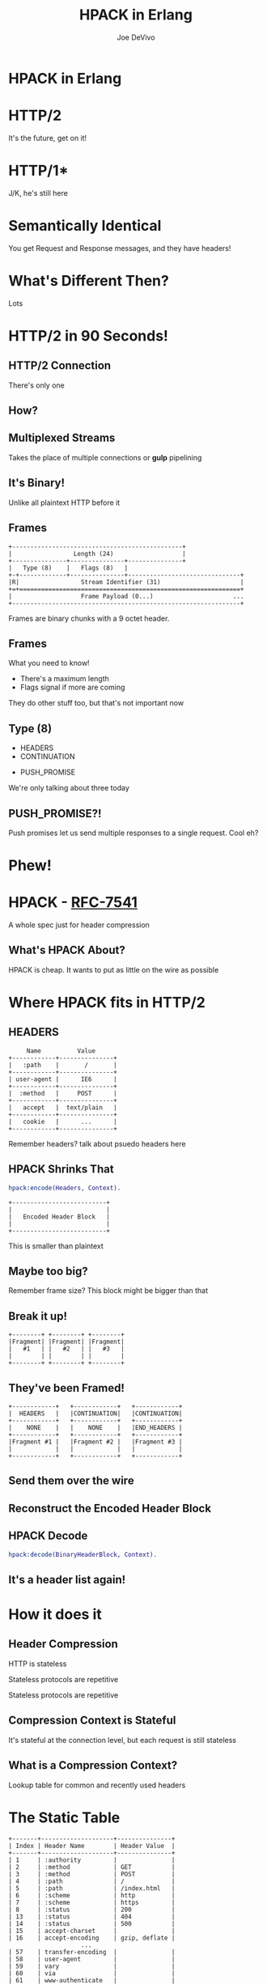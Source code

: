 #+TITLE: HPACK in Erlang
#+AUTHOR: Joe DeVivo
#+REVEAL_ROOT: .
#+REVEAL_THEME: black
#+REVEAL_PLUGINS: (highlight markdown notes)
#+OPTIONS: ^:{}
#+OPTIONS: toc:nil
#+OPTIONS: num:nil
#+OPTIONS: reveal_title_slide:nil
#+OPTIONS: reveal_history:t

* HPACK in Erlang
#+REVEAL_HTML: <h3>HTTP/2 Header Encoding</h3>
#+REVEAL_HTML: <p><small>Joe DeVivo / <a href="http://twitter.com/joedevivo">@joedevivo</a></small></p>

* HTTP/2
#+BEGIN_NOTES
It's the future, get on it!
#+END_NOTES

* HTTP/1*
#+BEGIN_NOTES
J/K, he's still here
#+END_NOTES

* Semantically Identical
#+BEGIN_NOTES
You get Request and Response messages, and they have headers!
#+END_NOTES

* What's Different Then?
#+BEGIN_NOTES
Lots
#+END_NOTES

* HTTP/2 in 90 Seconds!

** HTTP/2 Connection
#+BEGIN_NOTES
There's only one
#+END_NOTES

** How?

** Multiplexed Streams
#+BEGIN_NOTES
Takes the place of multiple connections or *gulp* pipelining
#+END_NOTES

** It's Binary!
#+BEGIN_NOTES
Unlike all plaintext HTTP before it
#+END_NOTES

** Frames
#+ATTR_REVEAL: :frag (appear)
#+BEGIN_SRC
+-----------------------------------------------+
|                 Length (24)                   |
+---------------+---------------+---------------+
|   Type (8)    |   Flags (8)   |
+-+-------------+---------------+-------------------------------+
|R|                 Stream Identifier (31)                      |
+=+=============================================================+
|                   Frame Payload (0...)                      ...
+---------------------------------------------------------------+
#+END_SRC

#+BEGIN_NOTES
Frames are binary chunks with a 9 octet header.
#+END_NOTES

** Frames
   What you need to know!
   - There's a maximum length
   - Flags signal if more are coming
#+BEGIN_NOTES
They do other stuff too, but that's not important now
#+END_NOTES

** Type (8)
#+REVEAL_HTML: <h4>10 Types</h4>
   - HEADERS
   - CONTINUATION
#+REVEAL_HTML: <br/>
#+ATTR_REVEAL: :frag (appear)
   - PUSH_PROMISE
#+BEGIN_NOTES
We're only talking about three today
#+END_NOTES

** PUSH_PROMISE?!
#+BEGIN_NOTES
Push promises let us send multiple responses to a single request. Cool eh?
#+END_NOTES

* Phew!

* HPACK - [[http://tools.ietf.org/html/rfc7541][RFC-7541]]
  A whole spec just for header compression

** What's HPACK About?
#+BEGIN_NOTES
HPACK is cheap. It wants to put as little on the wire as possible
#+END_NOTES

* Where HPACK fits in HTTP/2

** HEADERS
#+BEGIN_SRC
			     Name          Value
			+------------+---------------+
			|   :path    |       /       |
			+------------+---------------+
			| user-agent |      IE6      |
			+------------+---------------+
			|  :method   |     POST      |
			+------------+---------------+
			|   accept   |  text/plain   |
			+------------+---------------+
			|   cookie   |      ...      |
			+------------+---------------+
#+END_SRC
#+BEGIN_NOTES
Remember headers? talk about psuedo headers here
#+END_NOTES

** HPACK Shrinks That
#+BEGIN_SRC erlang
hpack:encode(Headers, Context).
#+END_SRC
#+BEGIN_SRC
		+--------------------------+
		|                          |
		|   Encoded Header Block   |
		|                          |
		+--------------------------+
#+END_SRC
#+BEGIN_NOTES
This is smaller than plaintext
#+END_NOTES

** Maybe too big?
#+BEGIN_NOTES
Remember frame size? This block might be bigger than that
#+END_NOTES

** Break it up!
#+BEGIN_SRC
+--------+ +--------+ +--------+
|Fragment| |Fragment| |Fragment|
|   #1   | |   #2   | |   #3   |
|        | |        | |        |
+--------+ +--------+ +--------+
#+END_SRC

** They've been Framed!
#+BEGIN_SRC
+------------+   +------------+   +------------+
|  HEADERS   |   |CONTINUATION|   |CONTINUATION|
+------------+   +------------+   +------------+
|    NONE    |   |    NONE    |   |END_HEADERS |
+------------+   +------------+   +------------+
|Fragment #1 |   |Fragment #2 |   |Fragment #3 |
|            |   |            |   |            |
+------------+   +------------+   +------------+
#+END_SRC

** Send them over the wire

** Reconstruct the Encoded Header Block

** HPACK Decode
#+BEGIN_SRC erlang
hpack:decode(BinaryHeaderBlock, Context).
#+END_SRC

** It's a header list again!

* How it does it

** Header Compression
HTTP is stateless
#+ATTR_REVEAL: :frag (appear)
Stateless protocols are repetitive
#+ATTR_REVEAL: :frag (appear)
Stateless protocols are repetitive

** Compression Context is Stateful
#+BEGIN_NOTES
It's stateful at the connection level, but each request is still stateless
#+END_NOTES

** What is a Compression Context?
#+BEGIN_NOTES
Lookup table for common and recently used headers
#+END_NOTES

* The Static Table
#+BEGIN_SRC
	+-------+--------------------+---------------+
	| Index | Header Name        | Header Value  |
	+-------+--------------------+---------------+
	| 1     | :authority         |               |
	| 2     | :method            | GET           |
	| 3     | :method            | POST          |
	| 4     | :path              | /             |
	| 5     | :path              | /index.html   |
	| 6     | :scheme            | http          |
	| 7     | :scheme            | https         |
	| 8     | :status            | 200           |
	| 13    | :status            | 404           |
	| 14    | :status            | 500           |
	| 15    | accept-charset     |               |
	| 16    | accept-encoding    | gzip, deflate |
	                    ...
	| 57    | transfer-encoding  |               |
	| 58    | user-agent         |               |
	| 59    | vary               |               |
	| 60    | via                |               |
	| 61    | www-authenticate   |               |
	+-------+--------------------+---------------+
#+END_SRC

** [[https://github.com/joedevivo/chatterbox/blob/euc2015/src/headers.erl#L62-L123][hpack_index.erl]]
#+BEGIN_SRC erlang
        [{1  , <<":authority">>       , undefined},
         {2  , <<":method">>          , <<"GET">>},
         {3  , <<":method">>          , <<"POST">>},
         {4  , <<":path">>            , <<"/">>},
         {5  , <<":path">>            , <<"/index.html">>},
         {6  , <<":scheme">>          , <<"http">>},
         {7  , <<":scheme">>          , <<"https">>},
         {8  , <<":status">>          , <<"200">>},
         {13 , <<":status">>          , <<"404">>},
         {14 , <<":status">>          , <<"500">>},
         {15 , <<"accept-charset">>   , undefined},
         {16 , <<"accept-encoding">>  , <<"gzip, deflate">>},
                      ...
         {57 , <<"transfer-encoding">>, undefined},
         {58 , <<"user-agent">>       , undefined},
         {59 , <<"vary">>             , undefined},
         {60 , <<"via">>              , undefined},
         {61 , <<"www-authenticate">> , undefined}]
#+END_SRC

#+BEGIN_NOTES
These are for really common headers. e.g. A response code of 200 is
just going to be represented by "8".  Sometimes there's no value, but
the header name is what we're saving here, so 15+value is always
"accept-charset", Indexes 1-61, Sometimes value, sometimes
not. They're all hardcoded and are constant.
#+END_NOTES

* Initial Context
#+REVEAL_HTML: <h2>IS</h2>
#+REVEAL_HTML: <h2>the Static Table</h2>

* The Dynamic Table
  Add your own!
  Indexes 62+
  Bounded by size in the HTTP/2 Connection Settings

#+BEGIN_NOTES
Take a bite out of CRIME
#+END_NOTES

** Dynamic Table Source
#+BEGIN_SRC erlang
-type header_name() :: binary().
-type header_value():: binary().
-define(DYNAMIC_TABLE_MIN_INDEX, 62).

-record(dynamic_table, {
    table = [] :: [{pos_integer(), header_name(), header_value()}],
    max_size = 4096 :: pos_integer(),
    size = 0 :: non_neg_integer()
}).
-type dynamic_table() :: #dynamic_table{}.
#+END_SRC

#+BEGIN_NOTES
Initial context has a dynamic table, it's just empty
#+END_NOTES

** hpack API
#+BEGIN_SRC erlang
-spec encode([{binary(), binary()}], encode_context()) ->
                                 {binary(), encode_context()}.
-spec decode(binary(), decode_context()) ->
                                 {headers(), decode_context()}.
#+END_SRC

** Identity Property
   Encoding a header that has already been encoded, does not change the context
#+BEGIN_SRC erlang
StaticTable = hpack:new_encode_context(),
{HeaderBin, StaticTable} =
    hpack:encode([{<<":status">>, <<"200">>}], StaticTable).

StaticTable = hpack:new_decode_context(),
{[{<<":status">>, <<"200">>}], StaticTable} =
    hpack:decode(HeaderBin, StaticTable).
#+END_SRC

** Context Modifying Operation
   Encoding something new, changes the dynamic table
#+BEGIN_SRC erlang
StaticTable = hpack:new_encode_context(),
{HeaderBin, NewContext} =
    hpack:encode([{<<":status">>, <<"600">>}], StaticTable),
NewContext =/= StaticTable,
%% Second time we try and encode this header
{HeaderBin, NewContext} =
    hpack:encode([{<<":status">>, <<"600">>}], NewContext).
#+END_SRC
#+BEGIN_NOTES
notice the pattern match on the last line
#+END_NOTES

* Where do they live?

** There Are Four Contexts!
   Given two peers: X & Y, connected over C
   - Context A1: encoding outbound requests on X to Y over C
   - Context A2: decoding inbound requests on Y from X over C
   - Context B1: encoding outbound responses on Y to X over C
   - Context B2: decoding inbound responses on X from Y over C

#+BEGIN_NOTES
Two for each peer, Maybe easier to think of as one for Requests and
one for Responses. If you open multiple connections, there will be 4
contexts per connection, but you wouldn't do that because you can
multiplex :D
#+END_NOTES

** The Basic Case
#+BEGIN_SRC
                    +---------------+           +---------------+
                    |Peer X (Client)|           |Peer Y (Server)|
+-------------------+---------------+           +---------------+-------------------+
|                                   |           |                                   |
| +----------+   +-----------+   +--+-----------+--+   +-----------+   +----------+ |
| |Plain Req |   |Encode (A1)|   | Encoded Request |   |Decode (A2)|   |Plain Req | |
| | Headers  |-->|  Context  |-->|     Headers     |-->|  Context  |-->| Headers  | |
| +----------+   +-----------+   +--+-----------+--+   +-----------+   +----------+ |
|                                   |   Cloud   |                                   |
| +----------+   +-----------+   +--+-----------+--+   +-----------+   +----------+ |
| |Plain Resp|   |Decode (B2)|   |Encoded Response |   |Encode (B1)|   |Plain Resp| |
| | Headers  |<--|  Context  |<--|     Headers     |<--+- Context  |<--| Headers  | |
| +----------+   +-----------+   +--+-----------+--+   +-----------+   +----------+ |
|                                   |           |                                   |
|                                   |           |                                   |
+-----------------------------------+           +-----------------------------------+
#+END_SRC

** A More Interesting Case
#+BEGIN_SRC
                   +---------------+           +---------------+
                    |Peer X (Client)|           |Peer Y (Server)|
+-------------------+---------------+           +---------------+-------------------+
|                                   |           |                                   |
| +----------+   +-----------+   +--+-----------+--+   +-----------+   +----------+ |
| |Plain Req |   |           |   | Encoded Request |   |           |   |Plain Req | |
| |Headers #1|-->|           |-->|   Headers #1    |-->|           |-->|Headers #1| |
| +----------+   |           |   +--+-----------+--+   |           |   +----------+ |
| +----------+   |           |   +--+-----------+--+   |           |   +----------+ |
| |Plain Req |   |           |   | Encoded Request |   |           |   |Plain Req | |
| |Headers #2|-->|           |-->|   Headers #2    |-->|           |-->|Headers #2| |
| +----------+   |Encode (A1)|   +--+-----------+--+   |Decode (A2)|   +----------+ |
| +----------+   |  Context  |   +--+-----------+--+   |  Context  |   +----------+ |
| |Plain Req |   |           |   | Encoded Request |   |           |   |Plain Req | |
| |Headers #3|-->|           |-->|   Headers #3    |-->|           |-->|Headers #3| |
| +----------+   |           |   +--+-----------+--+   |           |   +----------+ |
| +----------+   |           |   +--+-----------+--+   |           |   +----------+ |
| |Plain Req |   |           |   | Encoded Request |   |           |   |Plain Req | |
| |Headers #4|-->|           |-->|   Headers #4    |-->|           |-->|Headers #4| |
| +----------+   +-----------+   +--+-----------+--+   +-----------+   +----------+ |
+-----------------------------------+           +-----------------------------------+
#+END_SRC

* How HPACK Packs

** Data Types
   - Numbers
   - Strings

** Indexed Header Field
#+BEGIN_SRC
  0   1   2   3   4   5   6   7
+---+---+---+---+---+---+---+---+
| 1 |        Index (7+)         |
+---+---------------------------+
#+END_SRC
#+BEGIN_NOTES
This is the easiest one! It says that everything you need is in the context, at the specified index
#+END_NOTES

** 7+?
   - Indexes can be greater than 2^7-1 (127)
   - Sometimes HPACK has as few as 5 bits to use.

** Integer Representation (N=5)
#+BEGIN_SRC
     0   1   2   3   4   5   6   7
   +---+---+---+---+---+---+---+---+
   | ? | ? | ? | 1   1   1   1   1 |
   +---+---+---+-------------------+
   | 1 |    Value-(2^N-1) LSB      |
   +---+---------------------------+
                  ...
   +---+---------------------------+
   | 0 |    Value-(2^N-1) MSB      |
   +---+---------------------------+
#+END_SRC
#+BEGIN_NOTES

#+END_NOTES

** 1337, N=5
#+BEGIN_SRC
  0   1   2   3   4   5   6   7
+---+---+---+---+---+---+---+---+
| X | X | X | 1 | 1 | 1 | 1 | 1 |  Prefix = 31, I = 1306
| 1 | 0 | 0 | 1 | 1 | 0 | 1 | 0 |  1306>=128, encode(154), I=1306/128
| 0 | 0 | 0 | 0 | 1 | 0 | 1 | 0 |  10<128, encode(10), done
+---+---+---+---+---+---+---+---+
#+END_SRC
#+BEGIN_NOTES
Since we're sending something bigger than 31, we need to use more bytes, but
let's not waste those 5 bits, take the number we're encoding, and subtract 31
since we already sent it. Then we can only send 7 bits per byte to honor the
continuation bit. so send the 7 least significant bits, shift right, repeat.
#+END_NOTES

** hpack_integer
#+BEGIN_SRC erlang
encode(Int, Prefix) when Int < (1 bsl Prefix - 1) ->
    <<Int:Prefix>>;
encode(Int, Prefix) ->
    PrefixMask = 1 bsl Prefix - 1,
    Remaining = Int - PrefixMask,
    Bin = encode_(Remaining, <<>>),
    <<PrefixMask:Prefix, Bin/binary>>.
#+END_SRC

** hpack_integer (cont)
#+BEGIN_SRC erlang
-spec encode_(non_neg_integer(), binary()) -> binary().
encode_(0, BinAcc) ->
    BinAcc;
encode_(I, BinAcc) ->
    Rem = I bsr 7,
    This = (I rem 128),
    ThisByte = case Rem =:= 0 of
        true ->
            This;
        _ -> %% Adds the continuation bit
            128 + This
    end,
    encode_(Rem, <<BinAcc/binary, ThisByte>>).
#+END_SRC

** Livin' on the edge: 31, N=5
#+BEGIN_SRC
  0   1   2   3   4   5   6   7
+---+---+---+---+---+---+---+---+
| X | X | X | 1 | 1 | 1 | 1 | 1 |  Prefix = 31, I = 0
| 0 | 0 | 0 | 0 | 0 | 0 | 0 | 0 |  0<128, encode(0), done
+---+---+---+---+---+---+---+---+
#+END_SRC
#+BEGIN_NOTES
In this one case, where the number you're encoding is 2^N-1, you have to send a
0 byte otherwise HPACK will start interpreting what follows as more integer.

I only found this because Wireshark
#+END_NOTES

** Literal Header Field w/ Index
#+BEGIN_SRC
  0   1   2   3   4   5   6   7
+---+---+---+---+---+---+---+---+
| 0 | 1 |      Index (6+)       |
+---+---+-----------------------+
| H |     Value Length (7+)     |
+---+---------------------------+
| Value String (Length octets)  |
+-------------------------------+
#+END_SRC
#+BEGIN_NOTES
A Name that's already in the table, but a different value. Two integers to
encode! One with N=6 and one with N=7. H bit. Value. Straight ascii or huffman
#+END_NOTES

** Huffman Code
   - uses less than 8 bits per char (sometimes)
   - the more common the char, the fewer bits

** Huffman examples
#+BEGIN_SRC
                                                        code
                          code as bits                 as hex   len
        sym              aligned to MSB                aligned   in
                                                       to LSB   bits
   ' ' ( 32)  |010100                                       14  [ 6]
   '!' ( 33)  |11111110|00                                 3f8  [10]
   '"' ( 34)  |11111110|01                                 3f9  [10]
   '#' ( 35)  |11111111|1010                               ffa  [12]
   '$' ( 36)  |11111111|11001                             1ff9  [13]
   '0' ( 48)  |00000                                         0  [ 5]
   '1' ( 49)  |00001                                         1  [ 5]
   '2' ( 50)  |00010                                         2  [ 5]
   'r' (114)  |101100                                       2c  [ 6]
   's' (115)  |01000                                         8  [ 5]
   't' (116)  |01001                                         9  [ 5]
       (253)  |11111111|11111111|11111101|111          7ffffef  [27]
       (254)  |11111111|11111111|11111110|000          7fffff0  [27]
       (255)  |11111111|11111111|11111011|10           3ffffee  [26]
#+END_SRC
#+BEGIN_NOTES
Non-displayable chars are big! but they're rare. letters and numbers are short.
Created from statistical analysis of web traffic
#+END_NOTES

** Literal Header Field non-Indexed
#+BEGIN_SRC
  0   1   2   3   4   5   6   7
+---+---+---+---+---+---+---+---+
| 0 | 1 |           0           |
+---+---+-----------------------+
| H |     Name Length (7+)      |
+---+---------------------------+
|  Name String (Length octets)  |
+---+---------------------------+
| H |     Value Length (7+)     |
+---+---------------------------+
| Value String (Length octets)  |
+-------------------------------+
#+END_SRC

** Types of Literal Fields
   - with Indexing - added to the dynamic table
   - without Indexing - not added to the DT
   - never Indexed - never added to any DT
#+BEGIN_NOTES
All three are ways of saying the same thing, as far as "here's a header and
value, but some are not compressed. "never" means no proxies can compress it
either, while "without" applies to just one hop.
#+END_NOTES

** Binary Pattern Matching!
#+BEGIN_SRC erlang
decode(<<>>, HeadersAcc, C) -> {HeadersAcc, C};
%% First bit is '1', so it's an 'Indexed Header Feild'
decode(<<2#1:1,_/bits>>=B, HeaderAcc, Context) ->
    decode_indexed_header(B, HeaderAcc, Context);
%% First two bits are '01' so it's a 'Literal Header Field with Incremental Indexing'
decode(<<2#01:2,_/bits>>=B, HeaderAcc, Context) ->
    decode_literal_header_with_indexing(B, HeaderAcc, Context);
%% First four bits are '0000' so it's a 'Literal Header Field without Indexing'
decode(<<2#0000:4,_/bits>>=B, HeaderAcc, Context) ->
    decode_literal_header_without_indexing(B, HeaderAcc, Context);
%% First four bits are '0001' so it's a 'Literal Header Field never Indexed'
decode(<<2#0001:4,_/bits>>=B, HeaderAcc, Context) ->
    decode_literal_header_never_indexed(B, HeaderAcc, Context);
%% First three bits are '001' so it's a 'Dynamic Table Size Update'
decode(<<2#001:3,_/bits>>=B, HeaderAcc, Context) ->
    decode_dynamic_table_size_update(B, HeaderAcc, Context);
#+END_SRC
#+BEGIN_NOTES
Pattern Matching makes this easy! Each of those sub clauses passes along to
something that knows how to read those bytes
#+END_NOTES

* HPACK Tables Example

** Three Requests
#+BEGIN_SRC erlang
Headers1 = [
           {<<":path">>, <<"/">>},
           {<<"user-agent">>, <<"my cool browser">>},
           {<<"x-custom-header">>, <<"some custom value">>}
          ],
HeaderContext1 = hpack:new_encode_context(),
{HeadersBin1, HeaderContext2} = hpack:encode(Headers1, HeaderContext1),

Headers2 = [
           {<<":path">>, <<"/some_file.html">>},
           {<<"user-agent">>, <<"my cool browser">>},
           {<<"x-custom-header">>, <<"some custom value">>}
          ],
{HeadersBin2, HeaderContext3} = hpack:encode(Headers2, HeaderContext2),

Headers3 = [
           {<<":path">>, <<"/some_file.html">>},
           {<<"user-agent">>, <<"my cool browser">>},
           {<<"x-custom-header">>, <<"new value">>}
          ],
{HeadersBin3, _HeaderContext4} = hpack:encode(Headers3, HeaderContext3),
#+END_SRC

** Request #1
#+BEGIN_SRC erlang
Headers1 = [
   {<<":path">>, <<"/">>},
   {<<"user-agent">>, <<"my cool browser">>},
   {<<"x-custom-header">>, <<"some custom value">>}
],
#+END_SRC

** Wiresharked R1
#+BEGIN_SRC
Header: :path: /
    Representation: Indexed Header Field
#+END_SRC
#+REVEAL_HTML:<pre>    Index: <b>4</b></pre>
#+BEGIN_SRC
Header: user-agent: my cool browser
    Representation: Literal Header Field with Incremental Indexing - Indexed Name
#+END_SRC
#+REVEAL_HTML:<pre>    Index: <b>58</b></pre>
#+REVEAL_HTML:<pre>    Value: <b>my cool browser</b></pre>
#+BEGIN_SRC
Header: x-custom-header: some custom value
    Representation: Literal Header Field with Incremental Indexing - New Name
#+END_SRC
#+REVEAL_HTML:<pre>    Name: <b>x-custom-header</b></pre>
#+REVEAL_HTML:<pre>    Value: <b>some custom value</b></pre>
#+BEGIN_NOTES
Look at the first and second headers' index, and the third has none
#+END_NOTES

** R1 Context Updates
#+BEGIN_SRC erlang
DynamicTable = [
                {62,<<"x-custom-header">>,<<"some custom value">>},
                {63,<<"user-agent">>,     <<"my cool browser">>}
              ]
#+END_SRC
   - :path changes nothing
   - "user-agent"/"my cool browser" is now Index 62
   - "x-custom-header"/"some custom value" is now Index 62
   - "user-agent"/"my cool browser" is +1'd to 63

** Request #2
#+BEGIN_SRC erlang
Headers2 = [
  {<<":path">>, <<"/some_file.html">>},
  {<<"user-agent">>, <<"my cool browser">>},
  {<<"x-custom-header">>, <<"some custom value">>}
],
#+END_SRC

** Wiresharked R2</h4>
#+BEGIN_SRC
Header: :path: /some_file.html
    Representation: Literal Header Field with Incremental Indexing - Indexed Name
#+END_SRC
#+REVEAL_HTML:<pre>    Index: <b>4</b></pre>
#+REVEAL_HTML:<pre>    Value: <b>/some_file.html</b></pre>
#+BEGIN_SRC
        Header: user-agent: my cool browser
            Representation: Indexed Header Field
#+END_SRC
#+REVEAL_HTML:<pre>    Index: <b>64</b></pre>
#+BEGIN_SRC
        Header: x-custom-header: some custom value
            Representation: Indexed Header Field
#+END_SRC
#+REVEAL_HTML:<pre>    Index: <b>63</b></pre>
#+BEGIN_NOTES
Look at those indexes? 64 & 63? Didn't I just say 62 & 63? Yes! It's because the
encoding context is updated per header, not per request. Ordering!
#+END_NOTES

** R2: Context updates
#+BEGIN_SRC erlang
[
  {62,<<":path">>,          <<"/some_file.html">>},
  {63,<<"x-custom-header">>,<<"some custom value">>},
  {64,<<"user-agent">>,     <<"my cool browser">>}
]
#+END_SRC
   - ":path"/"/some_file.html" is the new Index 62
   - "x-custom-header"/"some custom value" is +1'd 63
   - "user-agent"/"my cool browser" is +1'd to 64

#+BEGIN_NOTES
FIFO queue. First in, First out. Falls of the end.
#+END_NOTES

** Request #3
#+BEGIN_SRC erlang
Headers3 = [
  {<<":path">>, <<"/some_file.html">>},
  {<<"user-agent">>, <<"my cool browser">>},
  {<<"x-custom-header">>, <<"new value">>}
],
#+END_SRC
** Wiresharked R3
#+BEGIN_SRC
Header: :path: /some_file.html
    Representation: Indexed Header Field
#+END_SRC
#+REVEAL_HTML:<pre>    Index: <b>62</b></pre>
#+BEGIN_SRC
Header: user-agent: my cool browser
    Representation: Indexed Header Field
#+END_SRC
#+REVEAL_HTML:<pre>    Index: <b>64</b></pre>
#+BEGIN_SRC
Header: x-custom-header: new value
    Representation: Literal Header Field with Incremental Indexing - Indexed Name
#+END_SRC
#+REVEAL_HTML:<pre>    Index: <b>63</b></pre>
#+REVEAL_HTML:<pre>    Value: <b>new value</b></pre>

** R3: Context updates
#+BEGIN_SRC erlang
[
  {62,<<"x-custom-header">>,<<"new value">>},
  {63,<<":path">>,          <<"/some_file.html">>},
  {64,<<"x-custom-header">>,<<"some custom value">>},
  {65,<<"user-agent">>,     <<"my cool browser">>}
]
#+END_SRC

   - "x-custom-header"/"new value" is the new 62</li>
   - ":path"/"/some_file.html" is +1'd to 63</li>
   - "x-custom-header"/"some custom value" is +1'd 64</li>
   - "user-agent"/"my cool browser" is +1'd to 65</li>
#+BEGIN_NOTES
when the sum of the sizes of name/value pairs exceedes the maximum table size,
that last header falls off the end. bye!
#+END_NOTES
